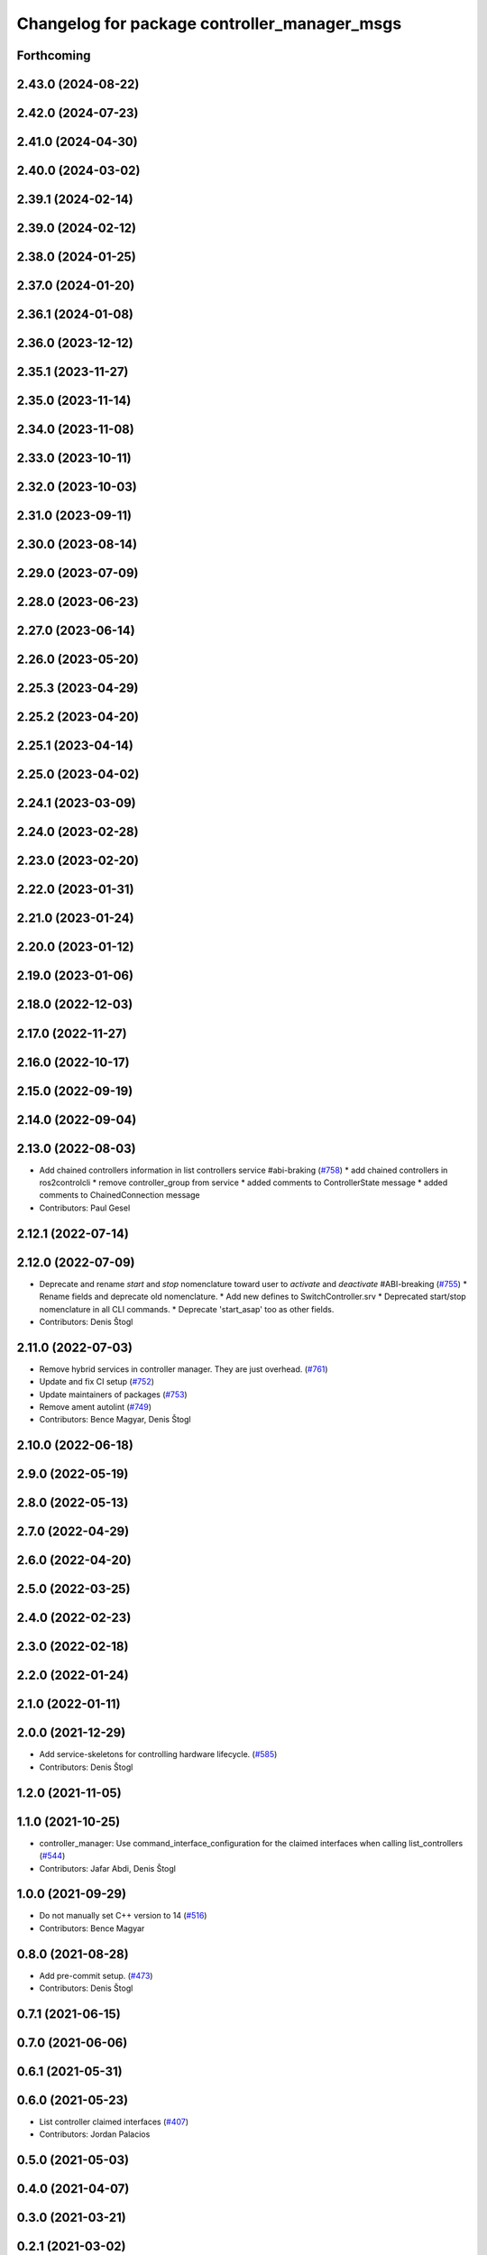 ^^^^^^^^^^^^^^^^^^^^^^^^^^^^^^^^^^^^^^^^^^^^^
Changelog for package controller_manager_msgs
^^^^^^^^^^^^^^^^^^^^^^^^^^^^^^^^^^^^^^^^^^^^^

Forthcoming
-----------

2.43.0 (2024-08-22)
-------------------

2.42.0 (2024-07-23)
-------------------

2.41.0 (2024-04-30)
-------------------

2.40.0 (2024-03-02)
-------------------

2.39.1 (2024-02-14)
-------------------

2.39.0 (2024-02-12)
-------------------

2.38.0 (2024-01-25)
-------------------

2.37.0 (2024-01-20)
-------------------

2.36.1 (2024-01-08)
-------------------

2.36.0 (2023-12-12)
-------------------

2.35.1 (2023-11-27)
-------------------

2.35.0 (2023-11-14)
-------------------

2.34.0 (2023-11-08)
-------------------

2.33.0 (2023-10-11)
-------------------

2.32.0 (2023-10-03)
-------------------

2.31.0 (2023-09-11)
-------------------

2.30.0 (2023-08-14)
-------------------

2.29.0 (2023-07-09)
-------------------

2.28.0 (2023-06-23)
-------------------

2.27.0 (2023-06-14)
-------------------

2.26.0 (2023-05-20)
-------------------

2.25.3 (2023-04-29)
-------------------

2.25.2 (2023-04-20)
-------------------

2.25.1 (2023-04-14)
-------------------

2.25.0 (2023-04-02)
-------------------

2.24.1 (2023-03-09)
-------------------

2.24.0 (2023-02-28)
-------------------

2.23.0 (2023-02-20)
-------------------

2.22.0 (2023-01-31)
-------------------

2.21.0 (2023-01-24)
-------------------

2.20.0 (2023-01-12)
-------------------

2.19.0 (2023-01-06)
-------------------

2.18.0 (2022-12-03)
-------------------

2.17.0 (2022-11-27)
-------------------

2.16.0 (2022-10-17)
-------------------

2.15.0 (2022-09-19)
-------------------

2.14.0 (2022-09-04)
-------------------

2.13.0 (2022-08-03)
-------------------
* Add chained controllers information in list controllers service #abi-braking (`#758 <https://github.com/ros-controls/ros2_control/issues/758>`_)
  * add chained controllers in ros2controlcli
  * remove controller_group from service
  * added comments to ControllerState message
  * added comments to ChainedConnection message
* Contributors: Paul Gesel

2.12.1 (2022-07-14)
-------------------

2.12.0 (2022-07-09)
-------------------
* Deprecate and rename `start` and `stop` nomenclature toward user to `activate` and `deactivate` #ABI-breaking (`#755 <https://github.com/ros-controls/ros2_control/issues/755>`_)
  * Rename fields and deprecate old nomenclature.
  * Add new defines to SwitchController.srv
  * Deprecated start/stop nomenclature in all CLI commands.
  * Deprecate 'start_asap' too as other fields.
* Contributors: Denis Štogl

2.11.0 (2022-07-03)
-------------------
* Remove hybrid services in controller manager. They are just overhead. (`#761 <https://github.com/ros-controls/ros2_control/issues/761>`_)
* Update and fix CI setup (`#752 <https://github.com/ros-controls/ros2_control/issues/752>`_)
* Update maintainers of packages (`#753 <https://github.com/ros-controls/ros2_control/issues/753>`_)
* Remove ament autolint (`#749 <https://github.com/ros-controls/ros2_control/issues/749>`_)
* Contributors: Bence Magyar, Denis Štogl

2.10.0 (2022-06-18)
-------------------

2.9.0 (2022-05-19)
------------------

2.8.0 (2022-05-13)
------------------

2.7.0 (2022-04-29)
------------------

2.6.0 (2022-04-20)
------------------

2.5.0 (2022-03-25)
------------------

2.4.0 (2022-02-23)
------------------

2.3.0 (2022-02-18)
------------------

2.2.0 (2022-01-24)
------------------

2.1.0 (2022-01-11)
------------------

2.0.0 (2021-12-29)
------------------
* Add service-skeletons for controlling hardware lifecycle. (`#585 <https://github.com/ros-controls/ros2_control/issues/585>`_)
* Contributors: Denis Štogl

1.2.0 (2021-11-05)
------------------

1.1.0 (2021-10-25)
------------------
* controller_manager: Use command_interface_configuration for the claimed interfaces when calling list_controllers (`#544 <https://github.com/ros-controls/ros2_control/issues/544>`_)
* Contributors: Jafar Abdi, Denis Štogl

1.0.0 (2021-09-29)
------------------
* Do not manually set C++ version to 14 (`#516 <https://github.com/ros-controls/ros2_control/issues/516>`_)
* Contributors: Bence Magyar

0.8.0 (2021-08-28)
------------------
* Add pre-commit setup. (`#473 <https://github.com/ros-controls/ros2_control/issues/473>`_)
* Contributors: Denis Štogl

0.7.1 (2021-06-15)
------------------

0.7.0 (2021-06-06)
------------------

0.6.1 (2021-05-31)
------------------

0.6.0 (2021-05-23)
------------------
* List controller claimed interfaces (`#407 <https://github.com/ros-controls/ros2_control/issues/407>`_)
* Contributors: Jordan Palacios

0.5.0 (2021-05-03)
------------------

0.4.0 (2021-04-07)
------------------

0.3.0 (2021-03-21)
------------------

0.2.1 (2021-03-02)
------------------

0.2.0 (2021-02-26)
------------------

0.1.6 (2021-02-05)
------------------

0.1.5 (2021-02-04)
------------------

0.1.4 (2021-02-03)
------------------

0.1.3 (2021-01-21)
------------------

0.1.2 (2021-01-06)
------------------

0.1.1 (2020-12-23)
------------------

0.1.0 (2020-12-22)
------------------
* Add configure controller service (`#272 <https://github.com/ros-controls/ros2_control/issues/272>`_)
* Use resource manager (`#236 <https://github.com/ros-controls/ros2_control/issues/236>`_)
* Add controller manager services (`#139 <https://github.com/ros-controls/ros2_control/issues/139>`_)
* Contributors: Bence Magyar, Denis Štogl, Karsten Knese, Victor Lopez
